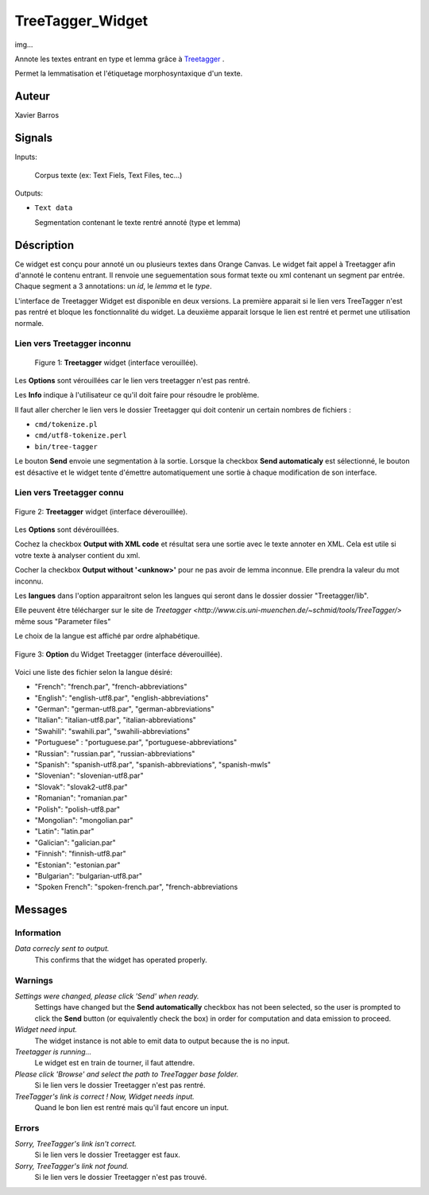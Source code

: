 .. meta::
   :description: Orange Textable Prototypes documentation, TreeTagger 
                 widget
   :keywords: Orange, Textable, Prototypes, documentation, TreeTagger,
              widget

.. _TreeTagger:

TreeTagger_Widget
=================

img...

Annote les textes entrant en type et lemma grâce à `Treetagger 
<http://www.cis.uni-muenchen.de/~schmid/tools/TreeTagger/>`_ .

Permet la lemmatisation et l'étiquetage morphosyntaxique d'un texte.

Auteur
------

Xavier Barros

Signals
-------

Inputs: 

   Corpus texte (ex: Text Fiels, Text Files, tec...)

Outputs:

* ``Text data``

  Segmentation contenant le texte rentré annoté (type et lemma)

Déscription
-----------

Ce widget est conçu pour annoté un ou plusieurs textes dans Orange Canvas. 
Le widget fait appel à Treetagger afin d'annoté le contenu entrant.
Il renvoie une seguementation sous format texte ou xml contenant un segment par entrée.
Chaque segment a 3 annotations: un *id*, le *lemma* et le *type*.

L'interface de Treetagger Widget est disponible en deux versions.
La première apparait si le lien vers TreeTagger n'est pas rentré et bloque les fonctionnalité du widget.
La deuxième apparait lorsque le lien est rentré et permet une utilisation normale.


Lien vers Treetagger inconnu
~~~~~~~~~~~~~~~~~~~~~~~~~~~~

.. figure:: img/tt_gg_inconnu.png
    :align: center
    :alt: Advanced interface of the Text Tree widget

   Figure 1: **Treetagger** widget (interface verouillée).

Les **Options** sont vérouillées car le lien vers treetagger n'est pas rentré.

Les **Info** indique à l'utilisateur ce qu'il doit faire pour résoudre le problème.

Il faut aller chercher le lien vers le dossier Treetagger qui doit contenir un certain nombres de fichiers :

* ``cmd/tokenize.pl``
* ``cmd/utf8-tokenize.perl``
* ``bin/tree-tagger``

Le bouton **Send** envoie une segmentation à la sortie. 
Lorsque la checkbox **Send automaticaly** est sélectionné,  
le bouton est désactive et le widget tente d'émettre automatiquement une
sortie à chaque modification de son interface.


Lien vers Treetagger connu
~~~~~~~~~~~~~~~~~~~~~~~~~~

.. figure:: img/tt_gg_connu.png
    :align: center
    :alt: Advanced interface of the Text Tree widget
    
    Figure 2: **Treetagger** widget (interface déverouillée).

Les **Options** sont dévérouillées.

Cochez la checkbox **Output with XML code** et résultat sera une sortie avec le texte annoter en XML. 
Cela est utile si votre texte à analyser contient du xml. 

Cocher la checkbox **Output without '<unknow>'** pour ne pas avoir de lemma inconnue. 
Elle prendra la valeur du mot inconnu.

Les **langues** dans l'option apparaitront selon les langues qui seront dans le dossier dossier "Treetagger/lib".

Elle peuvent être télécharger sur le site de `Treetagger <http://www.cis.uni-muenchen.de/~schmid/tools/TreeTagger/>` même sous "Parameter files"

Le choix de la langue est affiché par ordre alphabétique.

.. figure:: img/langue.png
    :align: center
    :alt: Advanced interface of the Text Tree widget

    Figure 3: **Option** du Widget Treetagger (interface déverouillée).

Voici une liste des fichier selon la langue désiré:

+ "French": "french.par", "french-abbreviations"
+ "English": "english-utf8.par", "english-abbreviations"
+ "German": "german-utf8.par", "german-abbreviations"
+ "Italian": "italian-utf8.par", "italian-abbreviations"
+ "Swahili": "swahili.par", "swahili-abbreviations"
+ "Portuguese" : "portuguese.par", "portuguese-abbreviations"
+ "Russian": "russian.par", "russian-abbreviations"
+ "Spanish": "spanish-utf8.par", "spanish-abbreviations", "spanish-mwls"
+ "Slovenian": "slovenian-utf8.par"
+ "Slovak": "slovak2-utf8.par"
+ "Romanian": "romanian.par"
+ "Polish": "polish-utf8.par"
+ "Mongolian": "mongolian.par"
+ "Latin": "latin.par"
+ "Galician": "galician.par"
+ "Finnish": "finnish-utf8.par"
+ "Estonian": "estonian.par"
+ "Bulgarian": "bulgarian-utf8.par"
+ "Spoken French": "spoken-french.par", "french-abbreviations


Messages
--------

Information
~~~~~~~~~~~

*Data correcly sent to output.*
    This confirms that the widget has operated properly.


Warnings
~~~~~~~~

*Settings were changed, please click 'Send' when ready.*
    Settings have changed but the **Send automatically** checkbox
    has not been selected, so the user is prompted to click the **Send**
    button (or equivalently check the box) in order for computation and data
    emission to proceed.
    
*Widget need input.*
    The widget instance is not able to emit data to output because the is no input.

*Treetagger is running...*
   Le widget est en train de tourner, il faut attendre.
   
*Please click 'Browse' and select the path to TreeTagger base folder.*
   Si le lien vers le dossier Treetagger n'est pas rentré.
   
*TreeTagger's link is correct ! Now, Widget needs input.*
   Quand le bon lien est rentré mais qu'il faut encore un input.
    
Errors
~~~~~~

*Sorry, TreeTagger's link isn't correct.*
    Si le lien vers le dossier Treetagger est faux.
    
*Sorry, TreeTagger's link not found.*
    Si le lien vers le dossier Treetagger n'est pas trouvé.

